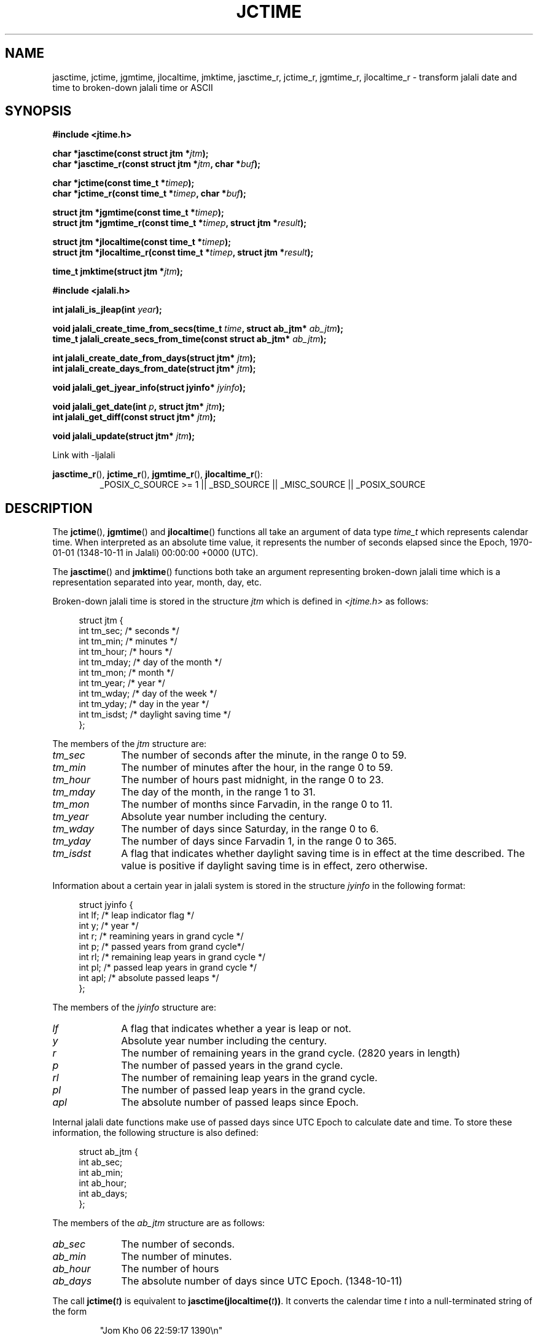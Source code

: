 .\" * jctime.3 - Tools for manipulating Jalali representation of Iranian calendar
.\" * and necessary conversations to Gregorian calendar.
.\" * Copyright (C) 2006, 2007, 2009, 2010, 2011 Ashkan Ghassemi.
.\" *
.\" * This file is part of libjalali.
.\" *
.\" * libjalali is free software: you can redistribute it and/or modify
.\" * it under the terms of the GNU Lesser General Public License as published by
.\" * the Free Software Foundation, either version 3 of the License, or
.\" * (at your option) any later version.
.\" *
.\" * libjalali is distributed in the hope that it will be useful,
.\" * but WITHOUT ANY WARRANTY; without even the implied warranty of
.\" * MERCHANTABILITY or FITNESS FOR A PARTICULAR PURPOSE.  See the
.\" * GNU Lesser General Public License for more details.
.\" *
.\" * You should have received a copy of the GNU Lesser General Public License
.\" * along with libjalali.  If not, see <http://www.gnu.org/licenses/>.

.TH JCTIME 3 2011-05-28 "" "libjalali Manual"
.SH NAME
jasctime, jctime, jgmtime, jlocaltime, jmktime, jasctime_r, jctime_r, jgmtime_r,
jlocaltime_r \- transform jalali date and time to broken-down jalali time or ASCII
.SH SYNOPSIS
.nf
.B #include <jtime.h>
.sp
.BI "char *jasctime(const struct jtm *" jtm );
.br
.BI "char *jasctime_r(const struct jtm *" jtm ", char *" buf );
.sp
.BI "char *jctime(const time_t *" timep );
.br
.BI "char *jctime_r(const time_t *" timep ", char *" buf );
.sp
.BI "struct jtm *jgmtime(const time_t *" timep );
.br
.BI "struct jtm *jgmtime_r(const time_t *" timep ", struct jtm *" result );
.sp
.BI "struct jtm *jlocaltime(const time_t *" timep );
.br
.BI "struct jtm *jlocaltime_r(const time_t *" timep ", struct jtm *" result );
.sp
.BI "time_t jmktime(struct jtm *" jtm );
.br
.sp
.B #include <jalali.h>
.sp
.BI "int jalali_is_jleap(int " year );
.sp
.BI "void jalali_create_time_from_secs(time_t " time ", struct ab_jtm* " ab_jtm );
.br
.BI "time_t jalali_create_secs_from_time(const struct ab_jtm* " ab_jtm );
.sp
.BI "int jalali_create_date_from_days(struct jtm* " jtm );
.br
.BI "int jalali_create_days_from_date(struct jtm* " jtm );
.sp
.BI "void jalali_get_jyear_info(struct jyinfo* " jyinfo );
.sp
.BI "void jalali_get_date(int " p ", struct jtm* " jtm );
.br
.BI "int jalali_get_diff(const struct jtm* " jtm );
.sp
.BI "void jalali_update(struct jtm* " jtm );
.br
.fi
.sp
.in
.ad l
.sp
Link with -ljalali
.sp
.BR jasctime_r (),
.BR jctime_r (),
.BR jgmtime_r (),
.BR jlocaltime_r ():
.RS
_POSIX_C_SOURCE\ >=\ 1 || _BSD_SOURCE ||
_MISC_SOURCE || _POSIX_SOURCE
.RE
.ad
.SH DESCRIPTION
The
.BR jctime (),
.BR jgmtime ()
and
.BR jlocaltime ()
functions all take
an argument of data type \fItime_t\fP which represents calendar time.
When interpreted as an absolute time value, it represents the number of
seconds elapsed since the Epoch, 1970-01-01 (1348-10-11 in Jalali) 00:00:00 +0000 (UTC).
.PP
The
.BR jasctime ()
and
.BR jmktime ()
functions both take an argument
representing broken-down jalali time which is a representation
separated into year, month, day, etc.
.PP
Broken-down jalali time is stored
in the structure \fIjtm\fP which is defined in \fI<jtime.h>\fP as follows:
.sp
.in +4n
.nf
struct jtm {
    int tm_sec;         /* seconds */
    int tm_min;         /* minutes */
    int tm_hour;        /* hours */
    int tm_mday;        /* day of the month */
    int tm_mon;         /* month */
    int tm_year;        /* year */
    int tm_wday;        /* day of the week */
    int tm_yday;        /* day in the year */
    int tm_isdst;       /* daylight saving time */
};
.fi
.in
.PP
The members of the \fIjtm\fP structure are:
.TP 10
.I tm_sec
The number of seconds after the minute, in the range 0 to 59.
.TP
.I tm_min
The number of minutes after the hour, in the range 0 to 59.
.TP
.I tm_hour
The number of hours past midnight, in the range 0 to 23.
.TP
.I tm_mday
The day of the month, in the range 1 to 31.
.TP
.I tm_mon
The number of months since Farvadin, in the range 0 to 11.
.TP
.I tm_year
Absolute year number including the century.
.TP
.I tm_wday
The number of days since Saturday, in the range 0 to 6.
.TP
.I tm_yday
The number of days since Farvadin 1, in the range 0 to 365.
.TP
.I tm_isdst
A flag that indicates whether daylight saving time is in effect at the
time described.
The value is positive if daylight saving time is in
effect, zero otherwise.
.PP
Information about a certain year in jalali system is stored
in the structure \fIjyinfo\fP in the following format:
.sp
.in +4n
.nf
struct jyinfo {
    int lf;                /* leap indicator flag */
    int y;                 /* year */
    int r;                 /* reamining years in grand cycle */
    int p;                 /* passed years from grand cycle*/
    int rl;                /* remaining leap years in grand cycle */
    int pl;                /* passed leap years in grand cycle */
    int apl;               /* absolute passed leaps */
};
.fi
.in
.PP
The members of the \fIjyinfo\fP structure are:
.TP 10
.I lf
A flag that indicates whether a year is leap or not.
.TP
.I y
Absolute year number including the century.
.TP
.I r
The number of remaining years in the grand cycle. (2820 years in length)
.TP
.I p
The number of passed years in the grand cycle.
.TP
.I rl
The number of remaining leap years in the grand cycle.
.TP
.I pl
The number of passed leap years in the grand cycle.
.TP
.I apl
The absolute number of passed leaps since Epoch.
.PP
Internal jalali date functions make use of passed days since
UTC Epoch to calculate date and time. To store these information,
the following structure is also defined:
.sp
.in +4n
.nf
struct ab_jtm {
    int ab_sec;
    int ab_min;
    int ab_hour;
    int ab_days;
};
.fi
.in
.PP
The members of the \fIab_jtm\fP structure are as follows:
.TP 10
.I ab_sec
The number of seconds.
.TP
.I ab_min
The number of minutes.
.TP
.I ab_hour
The number of hours
.TP
.I ab_days
The absolute number of days since UTC Epoch. (1348-10-11)
.PP
The call
.BI jctime( t )
is equivalent to
.BI jasctime(jlocaltime( t )) \fR.
It converts the calendar time \fIt\fP into a
null-terminated string of the form
.sp
.RS
"Jom Kho 06 22:59:17 1390\\n"
.RE
.sp
The abbreviations for the days of the week are "Sun", "Mon", "Tue", "Wed",
"Thu", "Fri", and "Sat".
Persian transliteration for the days of the week are "Sha", "Yek", "Dos", "Ses",
"Cha", "Pan", and "Jom".
The abbreviations for the months are "Far",
"Ord", "Kho", "Tir", "Mor", "Sha", "Meh", "Aba", "Aza", "Dey", "Bah", and
"Esf".
The return value points to a statically allocated string which
might be overwritten by subsequent calls to any of the date and time
functions.
The reentrant version
.BR jctime_r ()
does the same, but stores the
string in a user-supplied buffer
which should have room for at least 26 bytes.
.PP
The
.BR jgmtime ()
function converts the calendar time \fItimep\fP to
broken-down jalali time representation, expressed in Coordinated Universal Time
(UTC).
The return value points to a statically allocated struct which might be
overwritten by subsequent calls to any of the jalali date and time functions.
The
.BR jgmtime_r ()
function does the same, but stores the data in a
user-supplied struct.
The function acts as if it called
.BR tzset (3)
.PP
The
.BR jlocaltime ()
function converts the calendar time \fItimep\fP to
broken-down jalali time representation,
expressed relative to the user's specified timezone.
The function acts as if it called
.BR tzset (3)
and sets the external variables \fItzname\fP with
information about the current timezone, \fItimezone\fP with the difference
between Coordinated Universal Time (UTC) and local standard time in
seconds, and \fIdaylight\fP to a nonzero value if daylight savings
time rules apply during some part of the year.
The return value points to a statically allocated struct which might be
overwritten by subsequent calls to any of the jalali date and time functions.
The
.BR jlocaltime_r ()
function does the same, but stores the data in a
user-supplied struct.
.PP
The
.BR jasctime ()
function converts the broken-down jalali time value
\fIjtm\fP into a null-terminated string with the same format as
.BR jctime ().
The return value points to a statically allocated string which might be
overwritten by subsequent calls to any of the date and time functions.
The
.BR jasctime_r ()
function does the same, but stores the string in
a user-supplied buffer which should have room for at least 26 bytes.
.PP
The
.BR jmktime ()
function converts a broken-down jalali time structure, expressed
as local time, to calendar time representation.
The function ignores
the values supplied by the caller in the
.I tm_wday
field.
The value specified in the
.I tm_isdst
field informs
.BR jmktime ()
whether or not daylight saving time (DST)
is in effect for the time supplied in the
.I jtm
structure:
a positive value means DST is in effect;
zero means that DST is not in effect;

The
.BR jmktime ()
function modifies the fields of the
.IR jtm
structure as follows:
.I tm_wday
and
.I tm_yday
are set to values determined from the contents of the other fields;
if structure members are outside their valid interval, they will be
normalized (so that, for example, 40 Bahman is changed into 10 Esfand);
Calling
.BR jmktime ()
also sets the external variable \fItzname\fP with
information about the current timezone.

.BR jmktime ()
function does not check the values of the \fIjtm\fP structure.

.PP
There are a number of non-standard functions also provided
to work with jalali date and time.

.PP
The
.BR jalali_is_jleap ()
function returns an integer indicating whether the year specified is leap or not.
It returns 1 on the event of encountering a leap year, 0 otherwise.

.PP
The
.BR jalali_create_time_from_secs ()
function fills out the \fIab_jtm\fP structure members based on
the absolute number of seconds elapsed since UTC Epoch.

.PP
The
.BR jalali_create_secs_from_time ()
function is the converse function to
.BR jalali_create_time_from_secs ()
which returns absolute number of seconds elapsed since UTC Epoch
based on the supplied \fIab_jtm\fP structure.

.PP
The
.BR jalali_create_date_from_days ()
function alters \fItm_mon\fP and \fItm_mday\fP fields of the
broken-down jalali time strucutre based on it's \fItm_yday\fP field.
It returns -1 on the event of encountering any errors and structure
fields remain untouched.

.PP
The
.BR jalali_create_days_from_date ()
function alters \fItm_yday\fP field of the broken-down jalali
time structure based on it's \fItm_mon\fP and \fItm_mday\fP
fields. It returns -1 on the event of encountering any errors and
structure fields remain untouched.

.PP
The
.BR jalali_get_jyear_info ()
function modifies \fIjyinfo\fP structure fields to match
information for year specified by it's \fIy\fP field. Information
regarding a year in jalali system includes leap flag, passed and
reamining years in the grand cycle, passed and remaining leap
years in the grand cycle and absolute number of passed leaps
since UTC Epoch.

.PP
The
.BR jalali_get_date ()
function calculates the jalali date based on number of days since
UTC epoch. It alters the broken-down jalali time structure fields
accordingly.

.PP
The
.BR jalali_get_diff ()
function is the converse function of
.BR jalali_get_date ()
and calculates the number of days passed since UTC Epoch based
on a broken-down jalali time structure supplied to it.

.PP
The
.BR jalali_update ()
function updates \fItm_wday\fP and \fItm_yday\fP fields of the
broken-down jalali time structure based on it's \fItm_year\fP
, \fItm_mon\fP and \fItm_mday\fP. \fItm_isdst\fP, \fItm_gmtoff\fP
and \fItm_zone\fP fields are set accordingly. \fItm_hour\fP, \fItm_min\fP and
\fItm_sec\fP fields remain untouched.

.SH "EXAMPLES"
The following program converts a jalali date to gregorian
.nf
#include <stdio.h>
#include <stdlib.h>
#include <time.h>
#include <jalali.h>
#include <jtime.h>

int
main(int argc, char ** argv)
{
    struct tm tm;
    struct jtm jtm;
    time_t t;

    jtm.tm_year = atoi(argv[1]);
    jtm.tm_mon = atoi(argv[2]);
    jtm.tm_mday = atoi(argv[3]);

    jalali_update(&jtm);
    t = jmktime(&jtm);
    localtime_r(&t, &tm);
    printf("%d/%d/%d \\n", tm.tm_year, tm.tm_mon, tm.tm_mday);
    exit(EXIT_SUCCESS);
}

.SH "RETURN VALUE"
Each of these functions returns the value described, or NULL
(\-1 in case of
.BR jmktime ())
in case an error was detected.
.SH "CONFORMING TO"
C99 Standards.
These functions are provided with APIs similar to that of POSIX.1-2001 date and time
manipulation and are
.B NOT
part of POSIX standard. For thread safety
.BR jasctime (),
.BR jctime (),
.BR gmtime (),
.BR localtime (),
and
.BR mktime ()
set of functions should nout be used. See reentrant versions.

like POSIX.1-2008, the following functions:
.BR jasctime (),
.BR jasctime_r (),
.BR jctime (),
and
.BR jctime_r ()
should be considered obsolete.
Use
.BR jstrftime (3)
instead.
.SH NOTES
The four functions
.BR jasctime (),
.BR jctime (),
.BR jgmtime ()
and
.BR jlocaltime ()
return a pointer to static data and hence are not thread-safe.
Thread-safe versions
.BR jasctime_r (),
.BR jctime_r (),
.BR jgmtime_r ()
and
.BR jlocaltime_r ()

.LP
libjalali version of \fIstruct jtm\fP has additional fields
.sp
.RS
.nf
long tm_gmtoff;           /* Seconds east of UTC */
const char *tm_zone;      /* Timezone abbreviation */
.fi
.RE
.sp
defined when
.B _BSD_SOURCE
was set before including
.IR <jtime.h> .

.BR localtime_r ().
.SH "SEE ALSO"
.BR jdate (1),
.BR jcal (1),
.BR gettimeofday (2),
.BR time (2),
.BR utime (2),
.BR clock (3),
.BR difftime (3),
.BR jstrftime (3),
.BR jstrptime (3),
.BR timegm (3),
.BR tzset (3),
.BR time (7)
.SH COLOPHON
This page is part of release 0.2 of the libjalali
.I man-pages
.SH AUTHOR
Written by Ashkan Ghassemi. <ghassemi@ftml.net>
.SH REPORTING BUGS
Report libjalali bugs to <ghassemi@ftml.net>

libjalali home page: <http://savannah.nongnu.org/projects/jcal/>
.SH COPYRIGHT
Copyright (C) 2011 Ashkan Ghassemi.

License LGPLv3+: GNU LGPL version 3 or later
<http://gnu.org/licenses/lgpl.html>.
This is free software: you are free to change and redistribute it. There is NO WARRANTY, to the extent permitted by
law.
